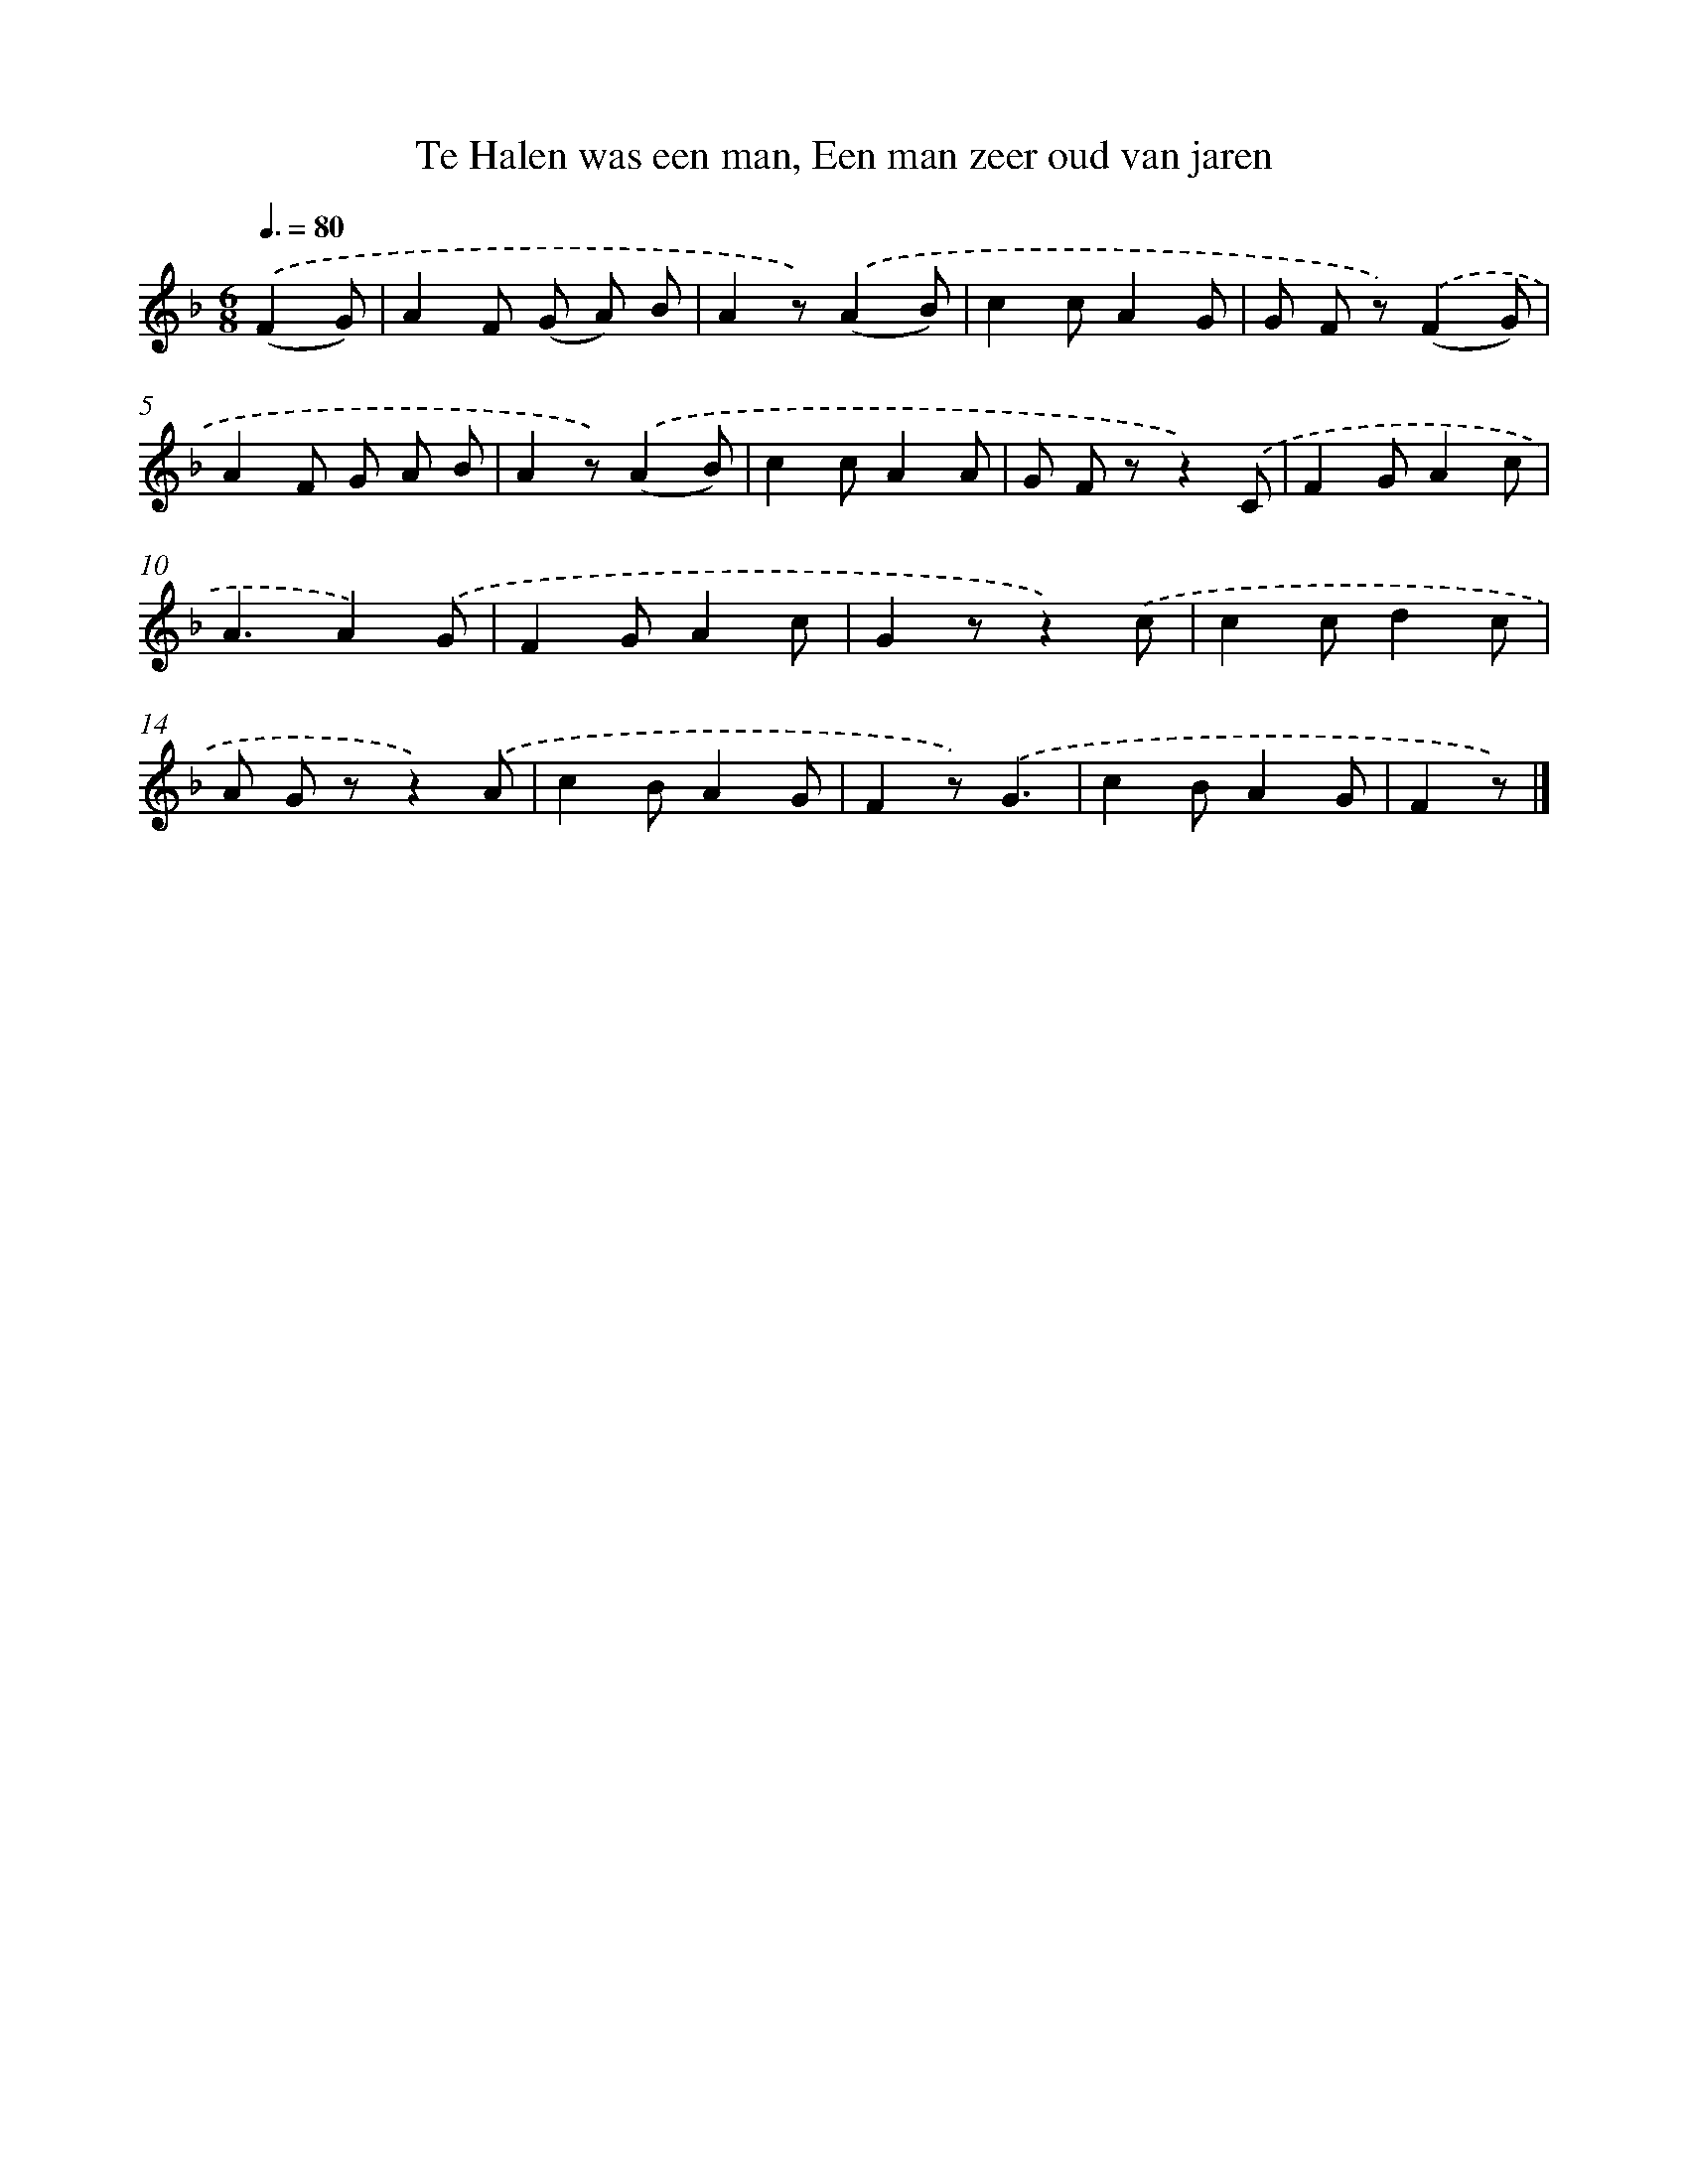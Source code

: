 X: 9380
T: Te Halen was een man, Een man zeer oud van jaren
%%abc-version 2.0
%%abcx-abcm2ps-target-version 5.9.1 (29 Sep 2008)
%%abc-creator hum2abc beta
%%abcx-conversion-date 2018/11/01 14:36:55
%%humdrum-veritas 3624219853
%%humdrum-veritas-data 3503616204
%%continueall 1
%%barnumbers 0
L: 1/8
M: 6/8
Q: 3/8=80
K: F clef=treble
.('(F2G) [I:setbarnb 1]|
A2F (G A) B |
A2z).('(A2B) |
c2cA2G |
G F z).('(F2G) |
A2F G A B |
A2z).('(A2B) |
c2cA2A |
G F zz2).('C |
F2GA2c |
A3A2).('G |
F2GA2c |
G2zz2).('c |
c2cd2c |
A G zz2).('A |
c2BA2G |
F2z).('G3 |
c2BA2G |
F2z) |]
